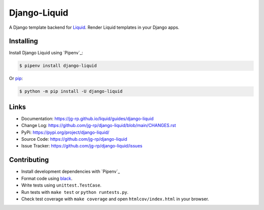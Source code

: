 Django-Liquid
=============

A Django template backend for `Liquid <https://github.com/jg-rp/liquid>`_. Render Liquid 
templates in your Django apps.

.. image:: https://img.shields.io/pypi/v/django-liquid.svg
    :target: https://pypi.org/project/django-liquid/
    :alt: Version

.. image:: https://github.com/jg-rp/django-liquid/actions/workflows/tests.yaml/badge.svg
    :target: https://github.com/jg-rp/django-liquid/tree/main/tests
    :alt: Tests

.. image:: https://img.shields.io/pypi/l/django-liquid.svg
    :target: https://pypi.org/project/django-liquid/
    :alt: Licence

.. image:: https://img.shields.io/pypi/pyversions/django-liquid.svg
    :target: https://pypi.org/project/django-liquid/
    :alt: Python versions


Installing
----------

Install Django Liquid using `Pipenv`_:

.. code-block:: text

    $ pipenv install django-liquid

Or `pip <https://pip.pypa.io/en/stable/getting-started/>`_:

.. code-block:: text

    $ python -m pip install -U django-liquid

Links
-----

- Documentation: https://jg-rp.github.io/liquid/guides/django-liquid
- Change Log: https://github.com/jg-rp/django-liquid/blob/main/CHANGES.rst
- PyPi: https://pypi.org/project/django-liquid/
- Source Code: https://github.com/jg-rp/django-liquid
- Issue Tracker: https://github.com/jg-rp/django-liquid/issues


Contributing
------------

- Install development dependencies with `Pipenv`_

- Format code using `black <https://github.com/psf/black>`_.

- Write tests using ``unittest.TestCase``.

- Run tests with ``make test`` or ``python runtests.py``.

- Check test coverage with ``make coverage`` and open ``htmlcov/index.html`` in your
  browser.
